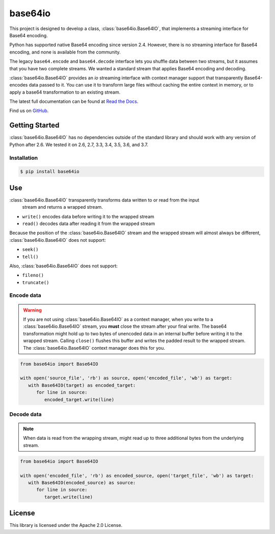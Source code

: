 ########
base64io
########

.. image:: https://img.shields.io/pypi/v/base64io.svg
   :target: https://pypi.python.org/pypi/base64io
   :alt: Latest Version

.. image:: https://img.shields.io/pypi/pyversions/base64io.svg
   :target: https://pypi.python.org/pypi/base64io
   :alt: Supported Python Versions

.. image:: https://readthedocs.org/projects/base64io-python/badge/
   :target: https://base64io-python.readthedocs.io/en/stable/
   :alt: Documentation Status

This project is designed to develop a class, :class:`base64io.Base64IO`, that implements
a streaming interface for Base64 encoding.

Python has supported native Base64 encoding since version 2.4. However, there is no
streaming interface for Base64 encoding, and none is available from the community.

The legacy ``base64.encode`` and ``base64.decode`` interface lets you shuffle data between
two streams, but it assumes that you have two complete streams. We wanted a
standard stream that applies Base64 encoding and decoding.

:class:`base64io.Base64IO` provides an `io` streaming interface with context manager
support that transparently Base64-encodes data passed to it. You can use it to transform
large files without caching the entire context in memory, or to apply a base64
transformation to an existing stream.

The latest full documentation can be found at `Read the Docs`_.

Find us on `GitHub`_.

***************
Getting Started
***************

:class:`base64io.Base64IO` has no dependencies outside of the standard library and should
work with any version of Python after 2.6. We tested it on 2.6, 2.7, 3.3, 3.4, 3.5, 3.6,
and 3.7.

Installation
============

.. code::

   $ pip install base64io

***
Use
***
:class:`base64io.Base64IO` transparently transforms data written to or read from the input
 stream and returns a wrapped stream.

* ``write()`` encodes data before writing it to the wrapped stream
* ``read()`` decodes data after reading it from the wrapped stream

Because the position of the :class:`base64io.Base64IO` stream and the wrapped stream will
almost always be different, :class:`base64io.Base64IO` does not support:

* ``seek()``
* ``tell()``

Also, :class:`base64io.Base64IO` does not support:

* ``fileno()``
* ``truncate()``

Encode data
===========

.. warning::

   If you are not using :class:`base64io.Base64IO` as a context manager, when you write to
   a :class:`base64io.Base64IO` stream, you **must** close the stream after your final
   write. The base64 transformation might hold up to two bytes of unencoded data in an
   internal buffer before writing it to the wrapped stream. Calling ``close()`` flushes
   this buffer and writes the padded result to the wrapped stream. The
   :class:`base64io.Base64IO` context manager does this for you.

.. code-block:: python

   from base64io import Base64IO

   with open('source_file', 'rb') as source, open('encoded_file', 'wb') as target:
      with Base64IO(target) as encoded_target:
         for line in source:
            encoded_target.write(line)

Decode data
===========

.. note::

   When data is read from the wrapping stream, might read up to three additional bytes
   from the underlying stream.

.. code-block:: python

   from base64io import Base64IO

   with open('encoded_file', 'rb') as encoded_source, open('target_file', 'wb') as target:
      with Base64IO(encoded_source) as source:
         for line in source:
            target.write(line)

*******
License
*******

This library is licensed under the Apache 2.0 License.

.. _Read the Docs: http://base64io-python.readthedocs.io/en/latest/
.. _GitHub: https://github.com/awslabs/base64io-python/
.. _base64 documentation: https://docs.python.org/3/library/base64.html#base64.decode
